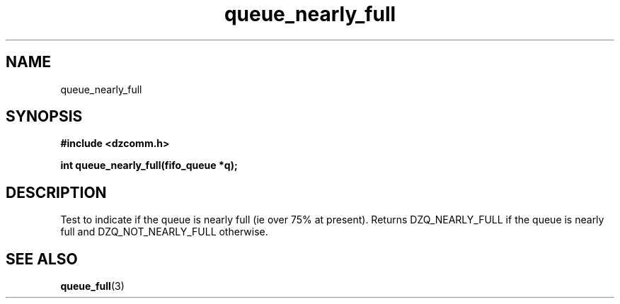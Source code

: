 .\" Generated by the Allegro makedoc utility
.TH queue_nearly_full 3 "version 0.9.9 (WIP)" "Dzcomm" "Dzcomm manual"
.SH NAME
queue_nearly_full
.SH SYNOPSIS
.B #include <dzcomm.h>

.B int queue_nearly_full(fifo_queue *q);
.SH DESCRIPTION
Test to indicate if the queue is nearly full (ie over 75% at
present). Returns DZQ_NEARLY_FULL if the queue is nearly full
and DZQ_NOT_NEARLY_FULL otherwise.

.SH SEE ALSO
.BR queue_full (3)
